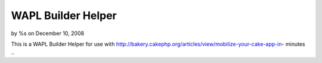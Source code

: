 

WAPL Builder Helper
===================

by %s on December 10, 2008

This is a WAPL Builder Helper for use with
http://bakery.cakephp.org/articles/view/mobilize-your-cake-app-in-
minutes
..

.. meta::
    :title: WAPL Builder Helper
    :description: CakePHP Article related to ,Helpers
    :keywords: ,Helpers
    :copyright: Copyright 2008 
    :category: helpers

